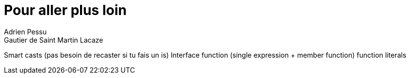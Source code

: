 = Pour aller plus loin
Adrien Pessu
Gautier de Saint Martin Lacaze
ifndef::imagesdir[:imagesdir: ../images]
ifndef::sourcedir[:sourcedir: ../../main/kotlin]

Smart casts (pas besoin de recaster si tu fais un is)
Interface
function (single expression + member function)
function literals